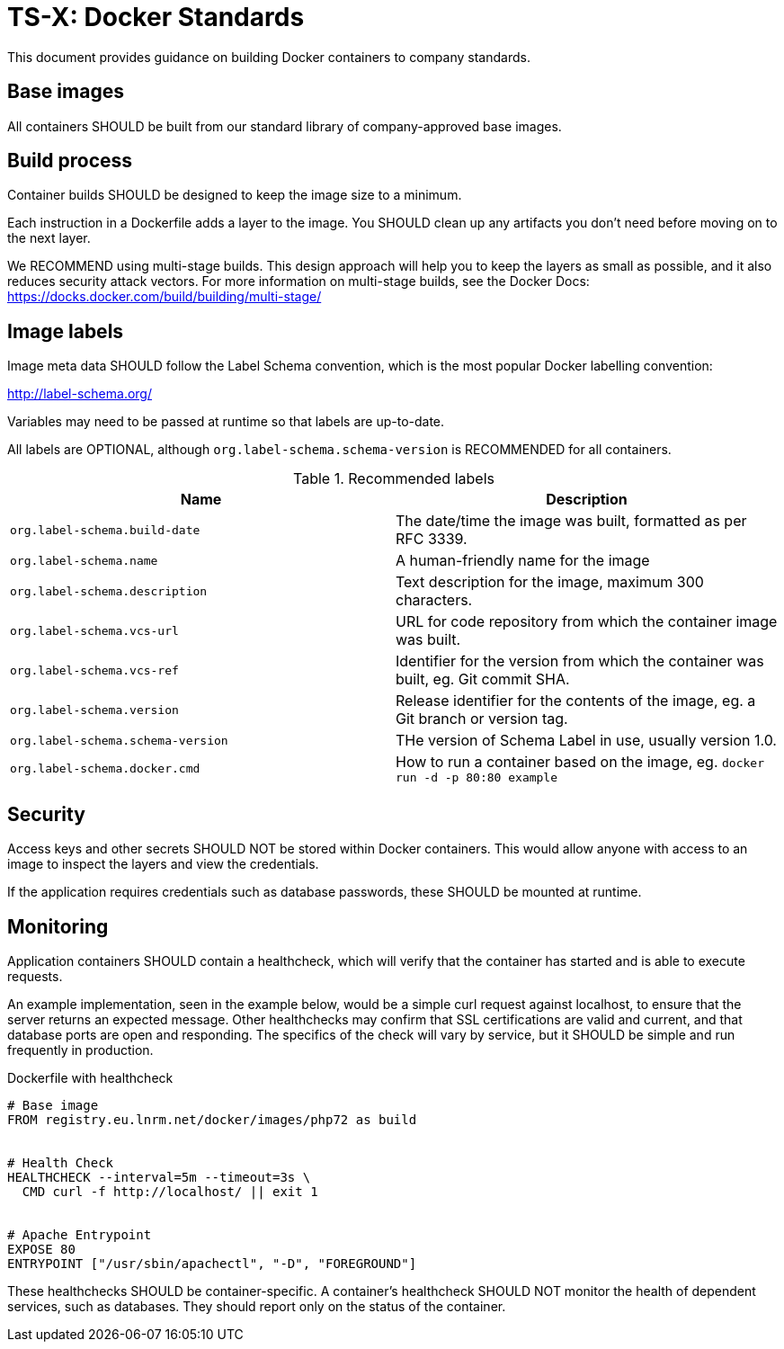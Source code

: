 = TS-X: Docker Standards

This document provides guidance on building Docker containers to company
standards.

== Base images

All containers SHOULD be built from our standard library of company-approved
base images.

== Build process

Container builds SHOULD be designed to keep the image size to a minimum.

Each instruction in a Dockerfile adds a layer to the image. You SHOULD clean up
any artifacts you don't need before moving on to the next layer.

We RECOMMEND using multi-stage builds. This design approach will help you to
keep the layers as small as possible, and it also reduces security attack
vectors. For more information on multi-stage builds, see the Docker Docs:
https://docks.docker.com/build/building/multi-stage/

== Image labels

Image meta data SHOULD follow the Label Schema convention, which is the most
popular Docker labelling convention:

http://label-schema.org/

Variables may need to be passed at runtime so that labels are up-to-date.

All labels are OPTIONAL, although `org.label-schema.schema-version` is
RECOMMENDED for all containers.

.Recommended labels
|===
| Name | Description

| `org.label-schema.build-date`
| The date/time the image was built, formatted as per RFC 3339.

| `org.label-schema.name`
|  A human-friendly name for the image

| `org.label-schema.description`
| Text description for the image, maximum 300 characters.

| `org.label-schema.vcs-url`
| URL for code repository from which the container image was built.

| `org.label-schema.vcs-ref`
| Identifier for the version from which the container was built, eg. Git commit SHA.

| `org.label-schema.version`
| Release identifier for the contents of the image, eg. a Git branch or version tag.

| `org.label-schema.schema-version`
| THe version of Schema Label in use, usually version 1.0.

| `org.label-schema.docker.cmd`
| How to run a container based on the image, eg. `docker run -d -p 80:80 example`

|===

== Security

Access keys and other secrets SHOULD NOT be stored within Docker containers.
This would allow anyone with access to an image to inspect the layers and view
the credentials.

If the application requires credentials such as database passwords, these SHOULD
be mounted at runtime.

== Monitoring

Application containers SHOULD contain a healthcheck, which will verify that the
container has started and is able to execute requests.

An example implementation, seen in the example below, would be a simple curl
request against localhost, to ensure that the server returns an expected 
message. Other healthchecks may confirm that SSL certifications are valid and
current, and that database ports are open and responding. The specifics of the 
check will vary by service, but it SHOULD be  simple and run frequently in 
production.

.Dockerfile with healthcheck
[source,Dockerfile]
----
# Base image
FROM registry.eu.lnrm.net/docker/images/php72 as build
 
 
# Health Check
HEALTHCHECK --interval=5m --timeout=3s \
  CMD curl -f http://localhost/ || exit 1
 
 
# Apache Entrypoint
EXPOSE 80
ENTRYPOINT ["/usr/sbin/apachectl", "-D", "FOREGROUND"]
----

These healthchecks SHOULD be container-specific. A container's healthcheck
SHOULD NOT monitor the health of dependent services, such as databases. They
should report only on the status of the container.

